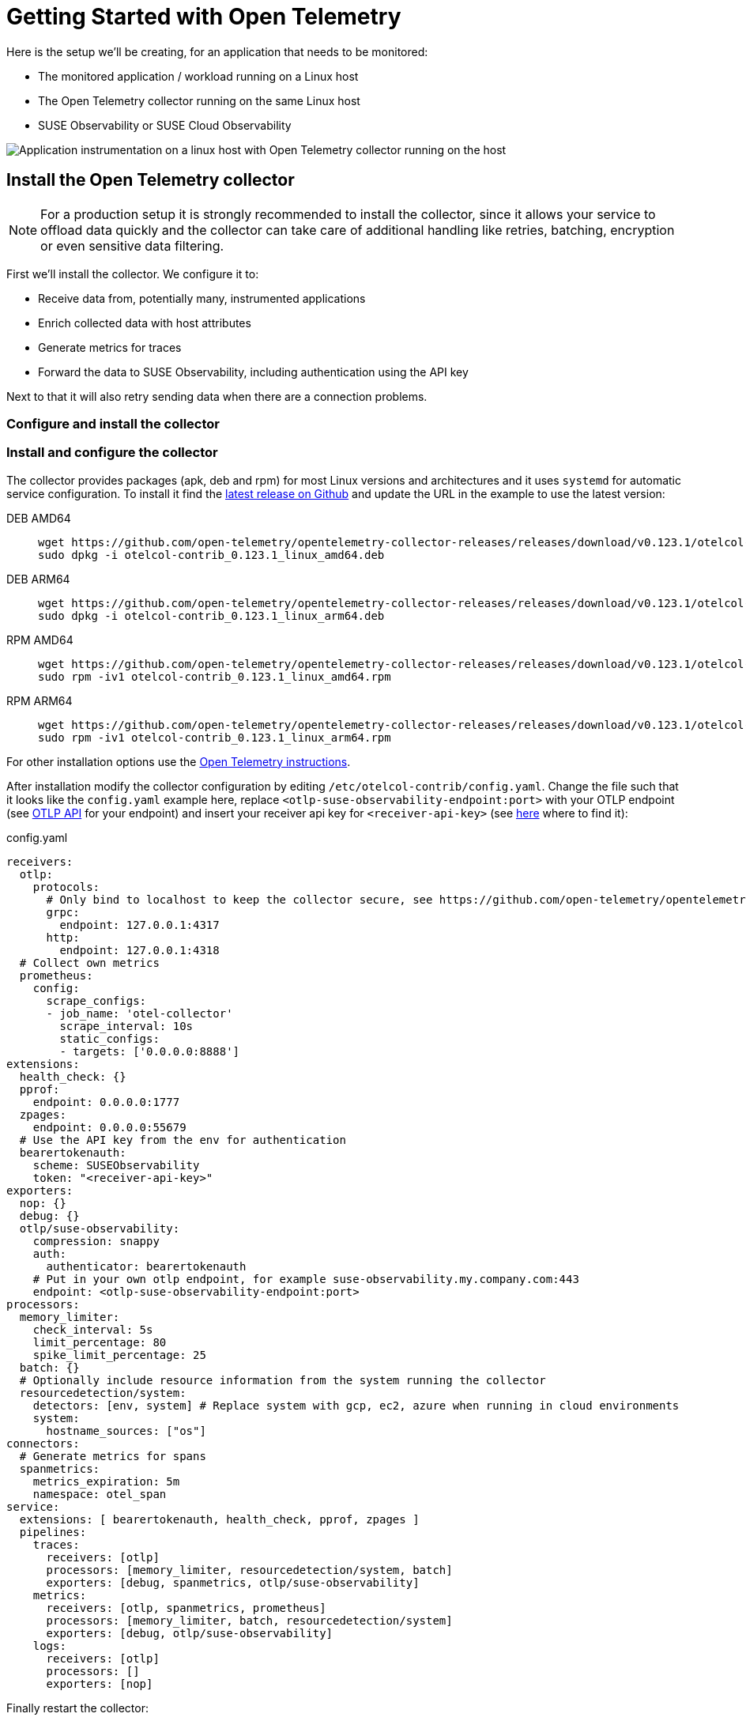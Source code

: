 = Getting Started with Open Telemetry
:description: SUSE Observability

Here is the setup we'll be creating, for an application that needs to be monitored:

* The monitored application / workload running on a Linux host
* The Open Telemetry collector running on the same Linux host
* SUSE Observability or SUSE Cloud Observability

image::otel/open-telemetry-collector-linux.png[Application instrumentation on a linux host with Open Telemetry collector running on the host]

== Install the Open Telemetry collector

[NOTE]
====
For a production setup it is strongly recommended to install the collector, since it allows your service to offload data quickly and the collector can take care of additional handling like retries, batching, encryption or even sensitive data filtering.
====


First we'll install the collector. We configure it to:

* Receive data from, potentially many, instrumented applications
* Enrich collected data with host attributes
* Generate metrics for traces
* Forward the data to SUSE Observability, including authentication using the API key

Next to that it will also retry sending data when there are a connection problems.

=== Configure and install the collector

=== Install and configure the collector

The collector provides packages (apk, deb and rpm) for most Linux versions and architectures and it uses `systemd` for automatic service configuration. To install it find the https://github.com/open-telemetry/opentelemetry-collector-releases/releases[latest release on Github] and update the URL in the example to use the latest version:

[tabs]
====
DEB AMD64::
+
--

[,bash]
----
wget https://github.com/open-telemetry/opentelemetry-collector-releases/releases/download/v0.123.1/otelcol-contrib_0.123.1_linux_amd64.deb
sudo dpkg -i otelcol-contrib_0.123.1_linux_amd64.deb
----

--
DEB ARM64::
+
--

[,bash]
----
wget https://github.com/open-telemetry/opentelemetry-collector-releases/releases/download/v0.123.1/otelcol-contrib_0.123.1_linux_arm64.deb
sudo dpkg -i otelcol-contrib_0.123.1_linux_arm64.deb
----

--
RPM AMD64::
+
--

[,bash]
----
wget https://github.com/open-telemetry/opentelemetry-collector-releases/releases/download/v0.123.1/otelcol-contrib_0.123.1_linux_amd64.rpm
sudo rpm -iv1 otelcol-contrib_0.123.1_linux_amd64.rpm
----

--
RPM ARM64::
+
--

[,bash]
----
wget https://github.com/open-telemetry/opentelemetry-collector-releases/releases/download/v0.123.1/otelcol-contrib_0.123.1_linux_arm64.rpm
sudo rpm -iv1 otelcol-contrib_0.123.1_linux_arm64.rpm
----

--
====

For other installation options use the https://opentelemetry.io/docs/collector/installation/#_linux[Open Telemetry instructions].

After installation modify the collector configuration by editing `/etc/otelcol-contrib/config.yaml`. Change the file such that it looks like the `config.yaml` example here, replace `<otlp-suse-observability-endpoint:port>` with your OTLP endpoint (see xref:/setup/otel/otlp-apis.adoc[OTLP API] for your endpoint) and insert your receiver api key for `<receiver-api-key>` (see xref:/use/security/k8s-ingestion-api-keys.adoc#_api_keys[here] where to find it):

.config.yaml
[,yaml]
----
receivers:
  otlp:
    protocols:
      # Only bind to localhost to keep the collector secure, see https://github.com/open-telemetry/opentelemetry-collector/blob/main/docs/security-best-practices.md#safeguards-against-denial-of-service-attacks
      grpc:
        endpoint: 127.0.0.1:4317
      http:
        endpoint: 127.0.0.1:4318
  # Collect own metrics
  prometheus:
    config:
      scrape_configs:
      - job_name: 'otel-collector'
        scrape_interval: 10s
        static_configs:
        - targets: ['0.0.0.0:8888']
extensions:
  health_check: {}
  pprof:
    endpoint: 0.0.0.0:1777
  zpages:
    endpoint: 0.0.0.0:55679
  # Use the API key from the env for authentication
  bearertokenauth:
    scheme: SUSEObservability
    token: "<receiver-api-key>"
exporters:
  nop: {}
  debug: {}
  otlp/suse-observability:
    compression: snappy
    auth:
      authenticator: bearertokenauth
    # Put in your own otlp endpoint, for example suse-observability.my.company.com:443
    endpoint: <otlp-suse-observability-endpoint:port>
processors:
  memory_limiter:
    check_interval: 5s
    limit_percentage: 80
    spike_limit_percentage: 25
  batch: {}
  # Optionally include resource information from the system running the collector
  resourcedetection/system:
    detectors: [env, system] # Replace system with gcp, ec2, azure when running in cloud environments
    system:
      hostname_sources: ["os"]
connectors:
  # Generate metrics for spans
  spanmetrics:
    metrics_expiration: 5m
    namespace: otel_span
service:
  extensions: [ bearertokenauth, health_check, pprof, zpages ]
  pipelines:
    traces:
      receivers: [otlp]
      processors: [memory_limiter, resourcedetection/system, batch]
      exporters: [debug, spanmetrics, otlp/suse-observability]
    metrics:
      receivers: [otlp, spanmetrics, prometheus]
      processors: [memory_limiter, batch, resourcedetection/system]
      exporters: [debug, otlp/suse-observability]
    logs:
      receivers: [otlp]
      processors: []
      exporters: [nop]
----


Finally restart the collector:

[,bash]
----
sudo systemctl restart otelcol-contrib
----

To see the logs of the collector use:

[,bash]
----
sudo journalctl -u otelcol-contrib
----

== Collect telemetry data from your application

The common way to collect telemetry data is to instrument your application using the Open Telemetry SDK's. We've documented some quick start guides for a few languages, but there are many more:

* xref:/setup/otel/instrumentation/java.adoc[Java]
* xref:/setup/otel/instrumentation/dot-net.adoc[.NET]
* xref:/setup/otel/instrumentation/node.js.adoc[Node.js]

No additional configuration is needed for the SDKs, they export to localhost via OTLP or OTLP over HTTP (depending on the supported protocols) by default.

For other languages follow the documentation on https://opentelemetry.io/docs/languages/[opentelemetry.io].

== View the results

Go to SUSE Observability and make sure the Open Telemetry Stackpack is installed (via the main menu \-> Stackpacks).

After a short while and if your application is processing some traffic you should be able to find it under its service name in the Open Telemetry \-> services and service instances overviews. Traces will appear in the xref:/use/traces/k8sTs-explore-traces.adoc[trace explorer] and in the xref:/use/views/k8s-traces-perspective.adoc[trace perspective] for the service and service instance components. Span metrics and language specific metrics (if available) will become available in the xref:/use/views/k8s-metrics-perspective.adoc[metrics perspective] for the components.

== Next steps

You can add new charts to components, for example the service or service instance, for your application, by following xref:/use/metrics/k8s-add-charts.adoc[our guide]. It is also possible to create xref:/use/alerting/k8s-monitors.adoc[new monitors] using the metrics and setup xref:/use/alerting/notifications/configure.adoc[notifications] to get notified when your application is not available or having performance issues.

== More info

* xref:/use/security/k8s-ingestion-api-keys.adoc[API keys]
* xref:/setup/otel/otlp-apis.adoc[Open Telemetry API]
* xref:/setup/otel/collector.adoc[Customizing Open Telemetry Collector configuration]
* xref:/setup/otel/instrumentation/README.adoc[Open Telemetry SDKs]
